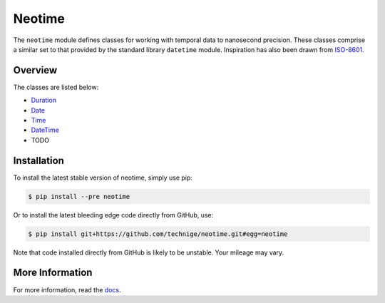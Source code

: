 =======
Neotime
=======

The ``neotime`` module defines classes for working with temporal data to nanosecond precision.
These classes comprise a similar set to that provided by the standard library ``datetime`` module.
Inspiration has also been drawn from `ISO-8601 <https://xkcd.com/1179/>`_.


Overview
========

The classes are listed below:

* `Duration <https://neotime.readthedocs.io/en/latest/duration.html>`_
* `Date <https://neotime.readthedocs.io/en/latest/date.html>`_
* `Time <https://neotime.readthedocs.io/en/latest/time.html>`_
* `DateTime <https://neotime.readthedocs.io/en/latest/datetime.html>`_
* TODO


Installation
============

To install the latest stable version of neotime, simply use pip:

.. code-block::

    $ pip install --pre neotime


Or to install the latest bleeding edge code directly from GitHub, use:

.. code-block::

    $ pip install git+https://github.com/technige/neotime.git#egg=neotime

Note that code installed directly from GitHub is likely to be unstable.
Your mileage may vary.


More Information
================

For more information, read the `docs <https://neotime.readthedocs.io/>`_.


